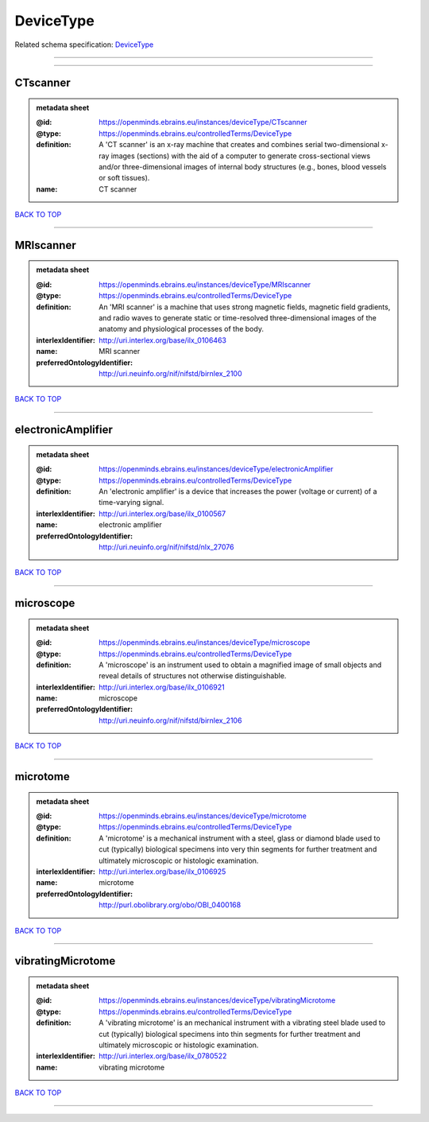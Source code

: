 ##########
DeviceType
##########

Related schema specification: `DeviceType <https://openminds-documentation.readthedocs.io/en/latest/schema_specifications/controlledTerms/deviceType.html>`_

------------

------------

CTscanner
---------

.. admonition:: metadata sheet
   :class: dropdown

   :@id: https://openminds.ebrains.eu/instances/deviceType/CTscanner
   :@type: https://openminds.ebrains.eu/controlledTerms/DeviceType
   :definition: A 'CT scanner' is an x-ray machine that creates and combines serial two-dimensional x-ray images (sections) with the aid of a computer to generate cross-sectional views and/or three-dimensional images of internal body structures (e.g., bones, blood vessels or soft tissues).
   :name: CT scanner

`BACK TO TOP <DeviceType_>`_

------------

MRIscanner
----------

.. admonition:: metadata sheet
   :class: dropdown

   :@id: https://openminds.ebrains.eu/instances/deviceType/MRIscanner
   :@type: https://openminds.ebrains.eu/controlledTerms/DeviceType
   :definition: An 'MRI scanner' is a machine that uses strong magnetic fields, magnetic field gradients, and radio waves to generate static or time-resolved three-dimensional images of the anatomy and physiological processes of the body.
   :interlexIdentifier: http://uri.interlex.org/base/ilx_0106463
   :name: MRI scanner
   :preferredOntologyIdentifier: http://uri.neuinfo.org/nif/nifstd/birnlex_2100

`BACK TO TOP <DeviceType_>`_

------------

electronicAmplifier
-------------------

.. admonition:: metadata sheet
   :class: dropdown

   :@id: https://openminds.ebrains.eu/instances/deviceType/electronicAmplifier
   :@type: https://openminds.ebrains.eu/controlledTerms/DeviceType
   :definition: An 'electronic amplifier' is a device that increases the power (voltage or current) of a time-varying signal.
   :interlexIdentifier: http://uri.interlex.org/base/ilx_0100567
   :name: electronic amplifier
   :preferredOntologyIdentifier: http://uri.neuinfo.org/nif/nifstd/nlx_27076

`BACK TO TOP <DeviceType_>`_

------------

microscope
----------

.. admonition:: metadata sheet
   :class: dropdown

   :@id: https://openminds.ebrains.eu/instances/deviceType/microscope
   :@type: https://openminds.ebrains.eu/controlledTerms/DeviceType
   :definition: A 'microscope' is an instrument used to obtain a magnified image of small objects and reveal details of structures not otherwise distinguishable.
   :interlexIdentifier: http://uri.interlex.org/base/ilx_0106921
   :name: microscope
   :preferredOntologyIdentifier: http://uri.neuinfo.org/nif/nifstd/birnlex_2106

`BACK TO TOP <DeviceType_>`_

------------

microtome
---------

.. admonition:: metadata sheet
   :class: dropdown

   :@id: https://openminds.ebrains.eu/instances/deviceType/microtome
   :@type: https://openminds.ebrains.eu/controlledTerms/DeviceType
   :definition: A 'microtome' is a mechanical instrument with a steel, glass or diamond blade used to cut (typically) biological specimens into very thin segments for further treatment and ultimately microscopic or histologic examination.
   :interlexIdentifier: http://uri.interlex.org/base/ilx_0106925
   :name: microtome
   :preferredOntologyIdentifier: http://purl.obolibrary.org/obo/OBI_0400168

`BACK TO TOP <DeviceType_>`_

------------

vibratingMicrotome
------------------

.. admonition:: metadata sheet
   :class: dropdown

   :@id: https://openminds.ebrains.eu/instances/deviceType/vibratingMicrotome
   :@type: https://openminds.ebrains.eu/controlledTerms/DeviceType
   :definition: A 'vibrating microtome' is an mechanical instrument with a vibrating steel blade used to cut (typically) biological specimens into thin segments for further treatment and ultimately microscopic or histologic examination.
   :interlexIdentifier: http://uri.interlex.org/base/ilx_0780522
   :name: vibrating microtome

`BACK TO TOP <DeviceType_>`_

------------

